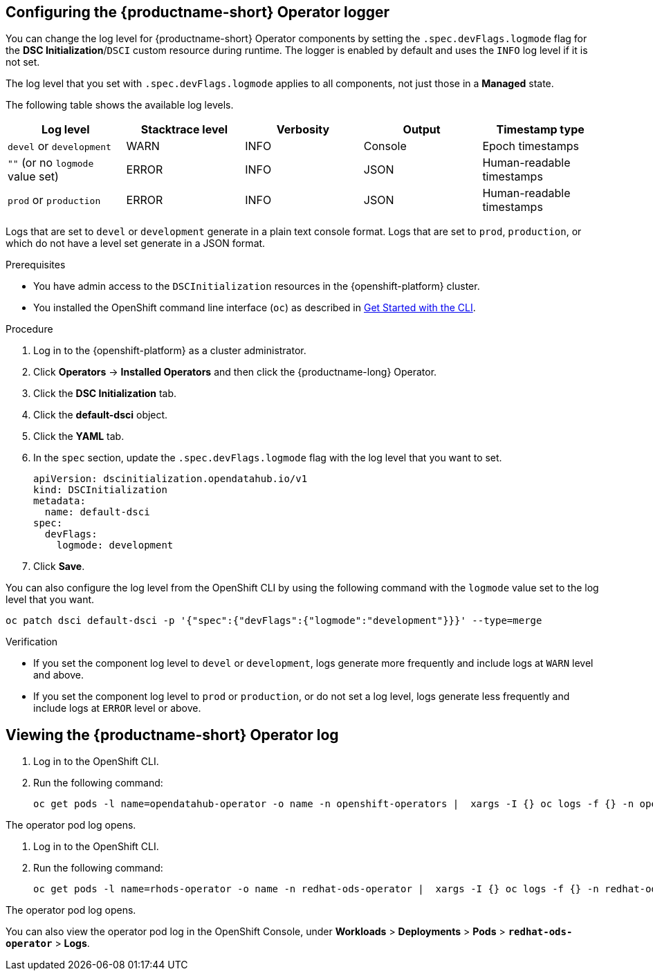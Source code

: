 :_module-type: PROCEDURE

[id='configuring-the-operator-logger_{context}']
== Configuring the {productname-short} Operator logger

[role='_abstract']
You can change the log level for {productname-short} Operator components by setting the `.spec.devFlags.logmode` flag for the *DSC Initialization*/`DSCI` custom resource during runtime. The logger is enabled by default and uses the `INFO`  log level if it is not set.

The log level that you set with `.spec.devFlags.logmode` applies to all components, not just those in a *Managed* state.

The following table shows the available log levels.
|===
| Log level | Stacktrace level | Verbosity | Output | Timestamp type 

| `devel` or `development` | WARN | INFO | Console | Epoch timestamps 
| `""`  (or no `logmode` value set)| ERROR | INFO | JSON | Human-readable timestamps 
| `prod` or `production` | ERROR | INFO | JSON |Human-readable timestamps 
|===

Logs that are set to `devel` or `development` generate in a plain text console format.
Logs that are set to `prod`, `production`, or which do not have a level set generate in a JSON format.

.Prerequisites
* You have admin access to the `DSCInitialization` resources in the {openshift-platform} cluster.
* You installed the OpenShift command line interface (`oc`) as described in link:https://docs.openshift.com/container-platform/{ocp-latest-version}/cli_reference/openshift_cli/getting-started-cli.html[Get Started with the CLI].

.Procedure
. Log in to the {openshift-platform} as a cluster administrator.
. Click *Operators* → *Installed Operators* and then click the {productname-long} Operator.
. Click the *DSC Initialization* tab.
. Click the *default-dsci* object.
. Click the *YAML* tab.
. In the `spec` section, update the `.spec.devFlags.logmode` flag with the log level that you want to set. 
+
[source]
----
apiVersion: dscinitialization.opendatahub.io/v1
kind: DSCInitialization
metadata:
  name: default-dsci
spec:
  devFlags:
    logmode: development
----
. Click *Save*.

You can also configure the log level from the OpenShift CLI by using the following command with the `logmode` value set to the log level that you want.

[source]
----
oc patch dsci default-dsci -p '{"spec":{"devFlags":{"logmode":"development"}}}' --type=merge
----

.Verification

* If you set the component log level to `devel` or `development`, logs generate more frequently and include logs at `WARN` level and above.
* If you set the component log level to `prod` or `production`, or do not set a log level, logs generate less frequently and include logs at `ERROR` level or above.

== Viewing the {productname-short} Operator log

. Log in to the OpenShift CLI.
. Run the following command:
+
[source]
----
oc get pods -l name=opendatahub-operator -o name -n openshift-operators |  xargs -I {} oc logs -f {} -n openshift-operators
----

The operator pod log opens.

ifndef::upstream[]
. Log in to the OpenShift CLI.
. Run the following command:
+
[source]
----
oc get pods -l name=rhods-operator -o name -n redhat-ods-operator |  xargs -I {} oc logs -f {} -n redhat-ods-operator
----

The operator pod log opens.

You can also view the operator pod log in the OpenShift Console, under *Workloads* > *Deployments* > *Pods* > *`redhat-ods-operator`* > *Logs*.
endif::[]